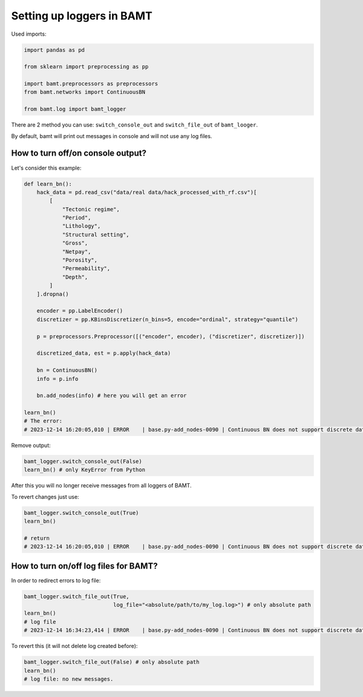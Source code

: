 Setting up loggers in BAMT
===============================

Used imports:

.. code-block:: python

    import pandas as pd

    from sklearn import preprocessing as pp

    import bamt.preprocessors as preprocessors
    from bamt.networks import ContinuousBN

    from bamt.log import bamt_logger

There are 2 method you can use: ``switch_console_out`` and ``switch_file_out`` of ``bamt_looger``.

By default, bamt will print out messages in console and will not use any log files.

How to turn off/on console output?
_______________________________

Let's consider this example:

.. code-block:: python

    def learn_bn():
        hack_data = pd.read_csv("data/real data/hack_processed_with_rf.csv")[
            [
                "Tectonic regime",
                "Period",
                "Lithology",
                "Structural setting",
                "Gross",
                "Netpay",
                "Porosity",
                "Permeability",
                "Depth",
            ]
        ].dropna()

        encoder = pp.LabelEncoder()
        discretizer = pp.KBinsDiscretizer(n_bins=5, encode="ordinal", strategy="quantile")

        p = preprocessors.Preprocessor([("encoder", encoder), ("discretizer", discretizer)])

        discretized_data, est = p.apply(hack_data)

        bn = ContinuousBN()
        info = p.info

        bn.add_nodes(info) # here you will get an error

    learn_bn()
    # The error:
    # 2023-12-14 16:20:05,010 | ERROR    | base.py-add_nodes-0090 | Continuous BN does not support discrete data

Remove output:

.. code-block:: python

    bamt_logger.switch_console_out(False)
    learn_bn() # only KeyError from Python

After this you will no longer receive messages from all loggers of BAMT.

To revert changes just use:

.. code-block:: python

    bamt_logger.switch_console_out(True)
    learn_bn()

    # return
    # 2023-12-14 16:20:05,010 | ERROR    | base.py-add_nodes-0090 | Continuous BN does not support discrete data

How to turn on/off log files for BAMT?
______________________________________

In order to redirect errors to log file:

.. code-block:: python

    bamt_logger.switch_file_out(True,
                                log_file="<absolute/path/to/my_log.log>") # only absolute path
    learn_bn()
    # log file
    # 2023-12-14 16:34:23,414 | ERROR    | base.py-add_nodes-0090 | Continuous BN does not support discrete data


To revert this (it will not delete log created before):

.. code-block:: python

    bamt_logger.switch_file_out(False) # only absolute path
    learn_bn()
    # log file: no new messages.